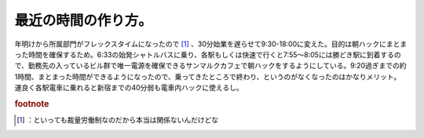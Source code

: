 ﻿最近の時間の作り方。
####################


年明けから所属部門がフレックスタイムになったので [#]_ 、30分始業を遅らせて9:30-18:00に変えた。目的は朝ハックにまとまった時間を確保するため。6:33の始発シャトルバスに乗り、各駅もしくは快速で行くと7:55～8:05には勝どき駅に到着するので、勤務先の入っているビル群で唯一電源を確保できるサンマルクカフェで朝ハックをするようにしている。9:20過ぎまでの約1時間、まとまった時間ができるようになったので、乗ってきたところで終わり、というのがなくなったのはかなりメリット。運良く各駅電車に乗れると新宿までの40分弱も電車内ハックに使えるし。


.. rubric:: footnote

.. [#] ：といっても裁量労働制なのだから本当は関係ないんだけどな



.. author:: mkouhei
.. categories:: 生活, 
.. tags::
.. comments::



